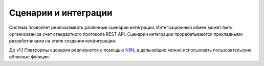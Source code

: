 Сценарии и интеграции
=====================

Система позволяет реализовывать различные сценарии интеграции. Интеграционный обмен может быть организован за счет стандартного протокола REST API.
Сценарии интеграции прорабатываются прикладными разработчиками на этапе создания конфигурации.

До v1.1 Платформы сценарии реализуются с помощью `N8N <https://n8n.io/>`_, в дальнейших можно использовать пользовательские облачные функции. 

